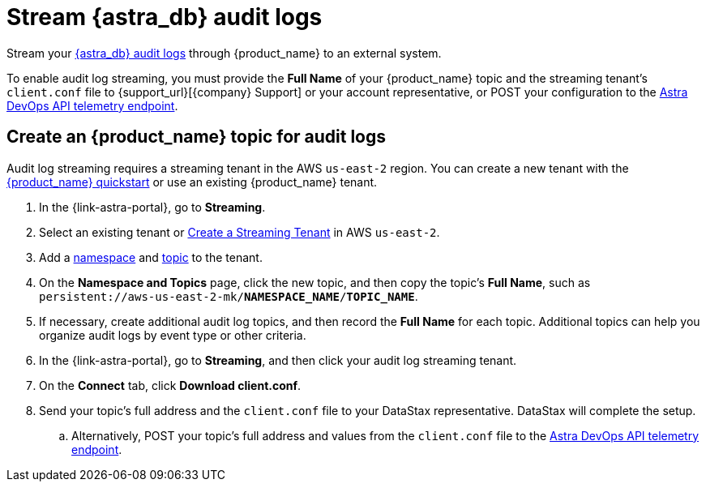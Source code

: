 = Stream {astra_db} audit logs 

Stream your xref:astra-db-serverless:administration:view-account-audit-log.adoc[{astra_db} audit logs] through {product_name} to an external system.

To enable audit log streaming, you must provide the **Full Name** of your {product_name} topic and the streaming tenant's `client.conf` file to {support_url}[{company} Support] or your account representative, or POST your configuration to the https://docs.datastax.com/en/astra-api-docs/_attachments/devops-api/index.html#tag/Organization-Operations/operation/configureTelemetry[Astra DevOps API telemetry endpoint].

== Create an {product_name} topic for audit logs
Audit log streaming requires a streaming tenant in the AWS `us-east-2` region.
You can create a new tenant with the xref:astra-streaming:getting-started:index.adoc[{product_name} quickstart] or use an existing {product_name} tenant.

. In the {link-astra-portal}, go to **Streaming**.
. Select an existing tenant or xref:astra-streaming:getting-started:index.adoc#your-first-streaming-tenant[Create a Streaming Tenant] in AWS `us-east-2`.
. Add a xref:astra-streaming:getting-started:index.adoc#add-a-namespace-to-hold-topics[namespace] and xref:astra-streaming:getting-started:index.adoc#a-topic-to-organize-messages[topic] to the tenant.
. On the *Namespace and Topics* page, click the new topic, and then copy the topic's **Full Name**, such as `persistent://aws-us-east-2-mk/*NAMESPACE_NAME*/*TOPIC_NAME*`.
. If necessary, create additional audit log topics, and then record the **Full Name** for each topic.
Additional topics can help you organize audit logs by event type or other criteria.
. In the {link-astra-portal}, go to **Streaming**, and then click your audit log streaming tenant.
. On the *Connect* tab, click **Download client.conf**.
. Send your topic's full address and the `client.conf` file to your DataStax representative. DataStax will complete the setup.
.. Alternatively, POST your topic's full address and values from the `client.conf` file to the https://docs.datastax.com/en/astra-api-docs/_attachments/devops-api/index.html#tag/Organization-Operations/operation/configureTelemetry[Astra DevOps API telemetry endpoint].
